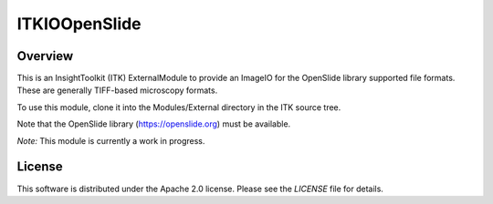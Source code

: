 ITKIOOpenSlide
==============

.. image:: https://github.com/InsightSoftwareConsortium/ITKIOOpenSlide/actions/workflows/build-test-package.yml/badge.svg
    :target: https://github.com/InsightSoftwareConsortium/ITKIOOpenSlide/actions/workflows/build-test-package.yml
    :alt: Build Status

.. image:: https://img.shields.io/badge/License-Apache%202.0-blue.svg
    :target: https://github.com/InsightSoftwareConsortium/ITKIOOpenSlide/blob/main/LICENSE
    :alt: License


Overview
--------

This is an InsightToolkit (ITK) ExternalModule to provide an ImageIO for the
OpenSlide library supported file formats. These are generally TIFF-based
microscopy formats.

To use this module, clone it into the Modules/External directory in the ITK
source tree.

Note that the OpenSlide library (https://openslide.org) must be available.

*Note:*  This module is currently a work in progress.


License
-------

This software is distributed under the Apache 2.0 license. Please see
the *LICENSE* file for details.
